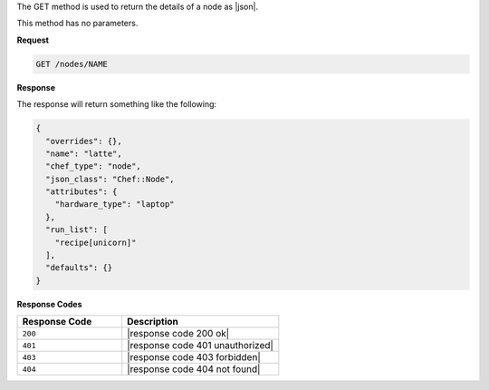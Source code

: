 .. The contents of this file are included in multiple topics.
.. This file should not be changed in a way that hinders its ability to appear in multiple documentation sets.

The GET method is used to return the details of a node as |json|.

This method has no parameters.

**Request**

.. code-block:: xml

   GET /nodes/NAME

**Response**

The response will return something like the following:

.. code-block:: javascript

   {
     "overrides": {},
     "name": "latte",
     "chef_type": "node",
     "json_class": "Chef::Node",
     "attributes": {
       "hardware_type": "laptop"
     },
     "run_list": [
       "recipe[unicorn]"
     ],
     "defaults": {}
   }

**Response Codes**

.. list-table::
   :widths: 200 300
   :header-rows: 1

   * - Response Code
     - Description
   * - ``200``
     - |response code 200 ok|
   * - ``401``
     - |response code 401 unauthorized|
   * - ``403``
     - |response code 403 forbidden|
   * - ``404``
     - |response code 404 not found|